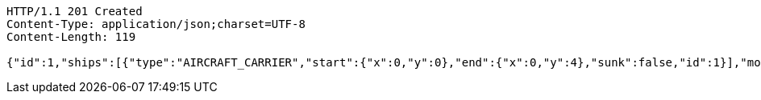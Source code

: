 [source,http,options="nowrap"]
----
HTTP/1.1 201 Created
Content-Type: application/json;charset=UTF-8
Content-Length: 119

{"id":1,"ships":[{"type":"AIRCRAFT_CARRIER","start":{"x":0,"y":0},"end":{"x":0,"y":4},"sunk":false,"id":1}],"moves":[]}
----
